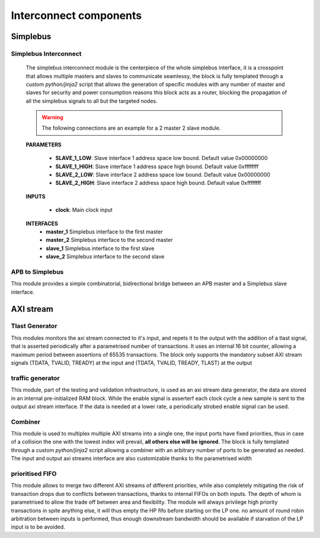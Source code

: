 **************************
Interconnect components
**************************

======================
Simplebus
======================

^^^^^^^^^^^^^^^^^^^^^^^
Simplebus Interconnect
^^^^^^^^^^^^^^^^^^^^^^^

    The simplebus interconnect module is the centerpiece of the whole simplebus interface, it is a crosspoint that allows multiple masters and slaves
    to communicate seamlessy, the block is fully templated through a custom `python/jinja2` script that allows the generation of specific modules
    with any number of master and slaves for security and power consumption reasons this block acts as a router, blocking the propagation
    of all the simplebus signals to all but the targeted nodes.
    
    .. warning:: The following connections are an example for a 2 master 2 slave module.

    **PARAMETERS**

        - **SLAVE_1_LOW**: Slave interface 1 address space low bound. Default value 0x00000000
        - **SLAVE_1_HIGH**: Slave interface 1 address space high bound. Default value 0xffffffff
        - **SLAVE_2_LOW**: Slave interface 2 address space low bound. Default value 0x00000000
        - **SLAVE_2_HIGH**: Slave interface 2 address space high bound. Default value 0xffffffff
        
    **INPUTS**

        - **clock**: Main clock input

    **INTERFACES**
        - **master_1** Simplebus interface to the first master
        - **master_2** Simplebus interface to the second master
        - **slave_1** Simplebus interface to the first slave
        - **slave_2** Simplebus interface to the second slave
      
^^^^^^^^^^^^^^^^^
APB to Simplebus
^^^^^^^^^^^^^^^^^

This module provides a simple combinatorial, bidirectional bridge between an APB master and a Simplebus slave interface.


======================
AXI stream
======================

^^^^^^^^^^^^^^^^^
Tlast Generator
^^^^^^^^^^^^^^^^^

This modules monitors the axi stream connected to it's input, and repets it to the output with the addition of a tlast signal, that is
asserted periodically after a parametrised number of transactions. It uses an internal 16 bit counter, allowing a maximum period between
assertions of 65535 transactions.
The block only supports the mandatory subset AXI stream signals (TDATA, TVALID, TREADY) at the input and (TDATA, TVALID, TREADY, TLAST) at
the output

^^^^^^^^^^^^^^^^^
traffic generator
^^^^^^^^^^^^^^^^^

This module, part of the testing and validation infrastructure, is used as an axi stream data generator, the data are stored in an internal
pre-initialized RAM block. While the enable signal is asserterf each clock cycle a new sample is sent to the output axi stream interface.
If the data is needed at a lower rate, a periodically strobed enable signal can be used.

^^^^^^^^^^^^^^^^^
Combiner
^^^^^^^^^^^^^^^^^

This module is used to multiplex multiple AXI streams into a single one, the input ports have fixed priorities, thus in case of a collision
the one with the lowest index will prevail, **all others else will be ignored**. The block is fully templated through a custom `python/jinja2`
script allowing a combiner with an arbitrary number of ports to be generated as needed. The input and output axi streams interface are also
customizable thanks to the parametrised width

^^^^^^^^^^^^^^^^^
prioritised FIFO
^^^^^^^^^^^^^^^^^

This module allows to merge two different AXI streams of different priorities, while also completely mitigating the risk of transaction drops
due to conflicts between transactions, thanks to internal FIFOs on both inputs. The depth of whom is parametrised to allow the trade off between
area and flexibility.
The module will always privilege high priority transactions in spite anything else, it will thus empty the HP fifo before starting on the LP one.
no amount of round robin arbitration between inputs is performed, thus enough downstream bandwidth should be available if starvation of the LP
input is to be avoided.

